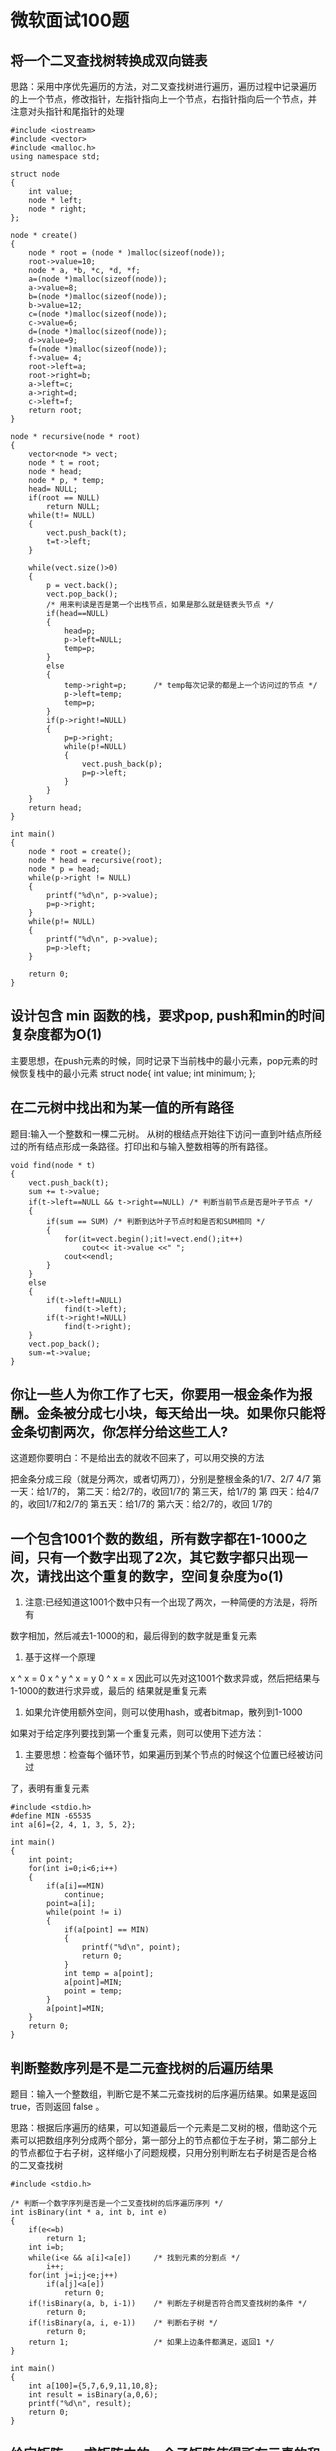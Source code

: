 * 微软面试100题
** 将一个二叉查找树转换成双向链表
思路：采用中序优先遍历的方法，对二叉查找树进行遍历，遍历过程中记录遍历
的上一个节点，修改指针，左指针指向上一个节点，右指针指向后一个节点，并
注意对头指针和尾指针的处理
#+BEGIN_EXAMPLE
#include <iostream>
#include <vector>
#include <malloc.h>
using namespace std;

struct node
{
    int value;
    node * left;
    node * right;
};

node * create()
{
    node * root = (node * )malloc(sizeof(node));
    root->value=10;
    node * a, *b, *c, *d, *f;
    a=(node *)malloc(sizeof(node));
    a->value=8;
    b=(node *)malloc(sizeof(node));
    b->value=12;
    c=(node *)malloc(sizeof(node));
    c->value=6;
    d=(node *)malloc(sizeof(node));
    d->value=9;
    f=(node *)malloc(sizeof(node));
    f->value= 4;
    root->left=a;
    root->right=b;
    a->left=c;
    a->right=d;
    c->left=f;
    return root;
}

node * recursive(node * root)
{
    vector<node *> vect;
    node * t = root;
    node * head;
    node * p, * temp;
    head= NULL;
    if(root == NULL)
        return NULL;
    while(t!= NULL)
    {
        vect.push_back(t);
        t=t->left;
    }

    while(vect.size()>0)
    {
        p = vect.back();
        vect.pop_back();
        /* 用来判读是否是第一个出栈节点，如果是那么就是链表头节点 */
        if(head==NULL)
        {
            head=p;
            p->left=NULL;
            temp=p;
        }
        else
        {
            temp->right=p;      /* temp每次记录的都是上一个访问过的节点 */
            p->left=temp;
            temp=p;
        }
        if(p->right!=NULL)
        {
            p=p->right;
            while(p!=NULL)
            {
                vect.push_back(p);
                p=p->left;
            }
        }
    }
    return head;
}

int main()
{
    node * root = create();
    node * head = recursive(root);
    node * p = head;
    while(p->right != NULL)
    {
        printf("%d\n", p->value);
        p=p->right;
    }
    while(p!= NULL)
    {
        printf("%d\n", p->value);
        p=p->left;
    }

    return 0;
}
#+END_EXAMPLE

** 设计包含 min 函数的栈，要求pop, push和min的时间复杂度都为O(1)
主要思想，在push元素的时候，同时记录下当前栈中的最小元素，pop元素的时候恢复栈中的最小元素
struct node{
    int value;
    int minimum;
};
** 在二元树中找出和为某一值的所有路径
题目:输入一个整数和一棵二元树。
从树的根结点开始往下访问一直到叶结点所经过的所有结点形成一条路径。打印出和与输入整数相等的所有路径。

#+BEGIN_EXAMPLE
void find(node * t)
{
    vect.push_back(t);
    sum += t->value;
    if(t->left==NULL && t->right==NULL) /* 判断当前节点是否是叶子节点 */
    {
        if(sum == SUM) /* 判断到达叶子节点时和是否和SUM相同 */
        {
            for(it=vect.begin();it!=vect.end();it++)
                cout<< it->value <<" ";
            cout<<endl;
        }
    }
    else
    {
        if(t->left!=NULL)
            find(t->left);
        if(t->right!=NULL)
            find(t->right);
    }
    vect.pop_back();
    sum-=t->value;
}
#+END_EXAMPLE
** 你让一些人为你工作了七天，你要用一根金条作为报酬。金条被分成七小块，每天给出一块。如果你只能将金条切割两次，你怎样分给这些工人?
  这道题你要明白：不是给出去的就收不回来了，可以用交换的方法

  把金条分成三段（就是分两次，或者切两刀），分别是整根金条的1/7、2/7
  4/7 第一天：给1/7的， 第二天：给2/7的，收回1/7的 第三天，给1/7的 第
  四天：给4/7的，收回1/7和2/7的 第五天：给1/7的 第六天：给2/7的，收回
  1/7的
**  一个包含1001个数的数组，所有数字都在1-1000之间，只有一个数字出现了2次，其它数字都只出现一次，请找出这个重复的数字，空间复杂度为o(1)

1. 注意:已经知道这1001个数中只有一个出现了两次，一种简便的方法是，将所有
数字相加，然后减去1-1000的和，最后得到的数字就是重复元素
2. 基于这样一个原理
x ^ x = 0
x ^ y ^ x = y
0 ^ x = x
因此可以先对这1001个数求异或，然后把结果与1-1000的数进行求异或，最后的
结果就是重复元素
3. 如果允许使用额外空间，则可以使用hash，或者bitmap，散列到1-1000


如果对于给定序列要找到第一个重复元素，则可以使用下述方法：
1. 主要思想：检查每个循环节，如果遍历到某个节点的时候这个位置已经被访问过
了，表明有重复元素
#+BEGIN_EXAMPLE
#include <stdio.h>
#define MIN -65535
int a[6]={2, 4, 1, 3, 5, 2};

int main()
{
    int point;
    for(int i=0;i<6;i++)
    {
        if(a[i]==MIN)
            continue;
        point=a[i];
        while(point != i)
        {
            if(a[point] == MIN)
            {
                printf("%d\n", point);
                return 0;
            }
            int temp = a[point];
            a[point]=MIN;
            point = temp;
        }
        a[point]=MIN;
    }
    return 0;
}
#+END_EXAMPLE

** 判断整数序列是不是二元查找树的后遍历结果
题目：输入一个整数组，判断它是不某二元查找树的后序遍历结果。如果是返回 true，否则返回 false 。

思路：根据后序遍历的结果，可以知道最后一个元素是二叉树的根，借助这个元
素可以把数组序列分成两个部分，第一部分上的节点都位于左子树，第二部分上
的节点都位于右子树，这样缩小了问题规模，只用分别判断左右子树是否是合格
的二叉查找树
#+BEGIN_EXAMPLE
#include <stdio.h>

/* 判断一个数字序列是否是一个二叉查找树的后序遍历序列 */
int isBinary(int * a, int b, int e)
{
    if(e<=b)
        return 1;
    int i=b;
    while(i<e && a[i]<a[e])     /* 找到元素的分割点 */
        i++;
    for(int j=i;j<e;j++)
        if(a[j]<a[e])
            return 0;
    if(!isBinary(a, b, i-1))    /* 判断左子树是否符合而叉查找树的条件 */
        return 0;
    if(!isBinary(a, i, e-1))    /* 判断右子树 */
        return 0;
    return 1;                   /* 如果上边条件都满足，返回1 */
}

int main()
{
    int a[100]={5,7,6,9,11,10,8};
    int result = isBinary(a,0,6);
    printf("%d\n", result);
    return 0;
}
#+END_EXAMPLE

** 给定矩阵a，求矩阵中的一个子矩阵使得所有元素的和最大
思路：假设从第i行到第j行的一个子矩阵具有最大值
ai1 ai2 ai3  ...  ain
...
aj1 aj2 aj3  ...  ajn
要求子矩阵的和，可以将矩阵的每一列相加，得到结果
ai1 + ... + aj1, ai2 + ... + aj2, ....
这样转化为求一维元素的最大连续和
时间复杂度为O(n^3)
#+BEGIN_EXAMPLE
for(int i=0;i<n;i++)
{
    memset(b,0,sizeof(b));
    for(j=i;j<n;j++)
    {
       for(k=0;k<n;k++)
       {
           b[k]+=a[j][k];
       }
       求出一维元素中的最大连续和，并更新整体的最大值
    }
}
#+END_EXAMPLE

** 求在从1到n的正数中1出现的次数
输入一个整数n，求从1到n这n个整数的十进制表示中1出现的次数。
例如输入12，从1到12这些整数中包含1 的数字有1，10，11和12，1一共出现了5
次。

对于一个整数25374,可以将它分为三个部分25Y74, x=25 z=74

1. 当Y<1时，Y只能取0
将0-25074分成两个区间0-24999 25000-25074
0-24999这个区间共有25000个数，Y这个位置上出现0~9的概率都相同，因此出现
1的个数为25000*0.1 即x * 10 ^ (len(z))
25000-25074 这个区间中Y这个位置上出现1的个数为0

因此当Y<1时，这个位置上出现1的个数为x * 10^(len(z))

2. 当Y=1时，将0-25174分成三个区间0-24999 25000-25099 25100-25174
0-24999这个区间共有25000个数，Y这个位置上出现0~9的概率都相同，因此出现
1的个数为25000*0.1 即x * 10^(len(z))
25000-25099 这个区间中Y这个位置上出现1的个数为0
25100-25174 这个区间中Y这个位置上出现1的个数为z+1

因此当Y=1时，这个位置上出现1的个数为x * 10^(len(z)) + z + 1

3. 当Y>1时，将0-25374分成四个区间0-24999 25000-25099 25100-25199
   25200-25374
0-24999这个区间共有25000个数，Y这个位置上出现1的个数为x * 10^(len(z))
25000-25099这个区间中，Y这个位置出现1的个数为0
25100-25199这个区间中，Y这个位置上出现1的个数为10^z
25200-25374这个区间中，Y这个位置上出现1的个数为0

因此当Y>1时，这个位置上出现1的个数为x * 10^(len(z)) + 10^z

#+BEGIN_EXAMPLE
int calculate(char * a)
{
    int len=strlen(a);
    int data=atoi(a);
    int count=0;
    for(int i=0;i<len;i++)
    {
        int temp = data/(int)pow(10, len-i);  //表示x的值
        if(a[i]<'1')
            count+=temp * (int)pow(10, len-i-1);
        else if(a[i]=='1')
            count+=temp * (int)pow(10, len-i-1) + 1 + data%(int)pow(10, len-i-1);
        else
            count+=(temp + 1) * (int)pow(10, len-i-1);
    }
    return count;
}

/* 用最原始的方法，统计每一个数字中1的个数，然后相加 */
int validate(char * a)
{
    int data=atoi(a);
    int count=0;
    for(int i=1;i<=data;i++)
    {
        int temp=i;
        while(temp)
        {
            if(temp%10==1)
                count++;
            temp/=10;
        }
    }
    return count;
}

int main()
{
    char s[100];
    scanf("%s",s);
    int count=calculate(s);
    int cou=validate(s);
    printf("%d %d\n",count, cou);
    return 0;
}
#+END_EXAMPLE

** 统计整数二进制表示中1的个数
http://crane.is-programmer.com/posts/17830.html

1. 采用除法操作，每次用整数n除以2判断最后一位是否为1，然后统计1的个数
2. 将1中的除法改成移位运算
3. 可以考虑每次找到从最低位开始遇到的第一个1，计数，再把它清零，清零的
   位运算操作是与一个零，但是在有1的这一位与零的操作要同时不影响未统计
   过的位数和已经统计过的位数，于是可以有这样一个操作 n&(n-1) ，这个操
   作对比当前操作位高的位没有影响，对低位则完全清零。拿6（110）来做例
   子，第一次 110&101=100，这次操作成功的把从低位起第一个1消掉了，同时
   计数器加1，第二次100&011=000，同理又统计了高位的一个1，此时n已变为0，
   不需要再继续了，于是110中有2个1。

代码如下：
#+BEGIN_EXAMPLE
int test(int n)
{
    int count=0;
    while(n != 0){
        n &= n-1;
        count ++;
    }
    return count;
}
#+END_EXAMPLE
4. 这几个方法虽然也用到了位运算，但是并没有体现其神奇之处，下面这个版
   本则彰显位运算的强大能力，若不告诉这个函数的功能，一般一眼看上去是
   想不到这是做什么的，这也是wikipedia上给出的计算hamming_weight方法。
#+BEGIN_EXAMPLE
int test(int n)
{
    n = (n&0x55555555) + ((n>>1)&0x55555555);
    n = (n&0x33333333) + ((n>>2)&0x33333333);
    n = (n&0x0f0f0f0f) + ((n>>4)&0x0f0f0f0f);
    n = (n&0x00ff00ff) + ((n>>8)&0x00ff00ff);
    n = (n&0x0000ffff) + ((n>>16)&0x0000ffff);

    return n;
}
#+END_EXAMPLE
没有循环，5个位运算语句，一次搞定。

比如这个例子，143的二进制表示是10001111，这里只有8位，高位的0怎么进行与的位运算也是0，所以只考虑低位的运算，按照这个算法走一次

+---+---+---+---+---+---+---+---+
| 1 | 0 | 0 | 0 | 1 | 1 | 1 | 1 |   <---143
+---+---+---+---+---+---+---+---+
|  0 1  |  0 0  |  1 0  |  1 0  |   <---第一次运算后
+-------+-------+-------+-------+
|    0 0 0 1    |    0 1 0 0    |   <---第二次运算后
+---------------+---------------+
|        0 0 0 0 0 1 0 1        |   <---第三次运算后，得数为5
+-------------------------------+

这里运用了分治的思想，先计算每对相邻的2位中有几个1，再计算每相邻的4位中有几个1，下来8位，16位，32位，因为2^5＝32，所以对于32位的机器，5条位运算语句就够了。

像这里第二行第一个格子中，01就表示前两位有1个1，00表示下来的两位中没有
1，其实同理。再下来01+00=0001表示前四位中有1个1，同样的10+10=0100表示
低四位中有4个1，最后一步0001+0100=00000101表示整个8位中有5个1。

** 一个非降序序列，向左移动了n位，查找分界元素
思想，使用二分查找的方法，对传统的二分查找进行修改
#+BEGIN_EXAMPLE
#include <stdio.h>

int main()
{
    int n;
    int a[100];
    scanf("%d",&n);
    for(int i=0;i<n;i++)
        scanf("%d",&a[i]);

    int left=0;
    int right=n-1;
    int middle;
    while(left<right)
    {
        middle=left+(right-left)/2;
        if(a[middle]<a[left])
            left=middle;
        else if(a[middle]>a[left])
            right=middle;
        else
            break;
    }
    /* 最后循环结束的时候，left和right刚好指向了它们的分界元素，left指
     * 向的是最小元素，right指向的是最大元素 */
    printf("%d\n",a[right]);
    return 0;
}
#+END_EXAMPLE
** 判断一个树是否是另一个树的子结构
输入两颗二叉树A和B，判断树B是不是A的子结构
如果A中有一部分子树的结构和B是一样的，那么B就是A的子结构
#+BEGIN_EXAMPLE
给定两棵树，判断它们是否具有相似结构
int DoesValue(node * p1, node * p2)
{
    if(p1==NULL)
        return 0;
    if(p2==NULL)
        return 1;
    if(p1->value==p2->value)
        return DoesValue(p1->left, p2->left) && DoesValue(p1->right, p2->right);
    else
        return 0;
}
#+END_EXAMPLE

** 输入一个矩阵，按照从外向里以顺时针的顺序依次打印出每一个数字

#+BEGIN_EXAMPLE

#+END_EXAMPLE
** 35 有两个序列a,b，大小都为n,序列元素的值任意整数，无序；通过交换a,b中的元素，使[序列a元素的和]与[序列b元素的和]之间的差最小。
当前数组a和数组b的和之差为A=sum(a)-sum(b), 交换a、b中的第i，j元素后，
数组a和数组b的和之差为A' = sum(a)-a[i]+b[j] - (sum(b) - b[j] + a[i]) =
A - 2(a[i]-b[j])

假如A大于0
要想让数组a和b的和之差变小，那么必然有-A < A' < A
-A < A - 2(a[i]-b[j]) < A
这时0<a[i]-b[j]<A，因此如果要缩小a，b之间的差，只需要从a和b中分别找到
两个元素使得它们的差在(0, A)之间，越接近A/2越好， 当找不到这样的元素时，表明a，b之间的
差已经最小
#+BEGIN_EXAMPLE
int a[10],b[10];

int findMin(int n)
{
    int sum=0;
    for(int i=0;i<n;i++)
        sum+=a[i]-b[i];
    int flag=0;
    int i,j;
    while(!flag)
    {
        flag=1;
        if(sum>0)
        {
            for(i=0;i<n && flag;i++)
            {
                for(j=0;j<n && flag;j++)
                    if(a[i]-b[j] > 0 && a[i] - b[j] < sum)
                    {
                        sum+=2*(b[j]-a[i]);
                        a[i]=a[i]^b[j];
                        b[j]=b[j]^a[i];
                        a[i]=a[i]^b[j];
                        flag=0;
                    }
            }
        }
        else
        {
            for(i=0;i<n && flag;i++)
            {
                for(j=0;j<n && flag;j++)
                    if(a[i]-b[j] > sum && a[i] - b[j] < 0)
                    {
                        sum+=2*(b[j]-a[i]);
                        a[i]=a[i]^b[j];
                        b[j]=b[j]^a[i];
                        a[i]=a[i]^b[j];
                        flag=0;
                    }
            }
        }
    }
    return sum;
}

int main()
{
    freopen("in","r", stdin);
    int n;
    scanf("%d",&n);
    for(int i=0;i<n;i++)
        scanf("%d%d",&a[i],&b[i]);
    int result = findMin(n);
    printf("%d\n", result);
    for(int i =0;i<n;i++)
        printf("%d %d\n", a[i],b[i]);
    return 0;
}
#+END_EXAMPLE

** 36 n支队伍比赛，已知实力关系和出场顺序，请给出比赛的名次
n支队伍比赛，分别编号为0，1，2。。。。n-1，已知它们之间的实力对比关系，
存储在一个二维数组w[n][n]中，w[i][j] 的值代表编号为i，j的队伍中更强的
一支。

所以w[i][j]=i 或者j，现在给出它们的出场顺序，并存储在数组order[n]中，
比如order[n] = {4,3,5,8,1......}，那么第一轮比赛就是 4对3， 5对8。.......

胜者晋级，败者淘汰，同一轮淘汰的所有队伍排名不再细分，即可以随便排，
下一轮由上一轮的胜者按照顺序，再依次两两比，比如可能是4对5,直至出现第
一名

这道题的关键是弄明白题意，一共n支队伍，给出了出场顺序，如果n为奇数，那
么最后一个队伍不用和任何队伍比赛，直接下一轮比赛

** 37 有n个长为m+1的字符串，问可以连接成一个多长的字符串
有n个长为m+1的字符串，如果某个字符串的最后m个字符与某个字符串的前m个字
符匹配，则两个字符串可以联接，问这n个字符串最多可以连成一个多长的字符
串，如果出现循环，则返回错误。

思路是把每一个字符串看成是有向图中的一个节点，如果a,b可以连接，就有一
条边从a指向b，最后只用求出有向图中是否有环，如果没有则求出最长路径

判断有向图和无向图中是否存在环的好方法：
http://blog.csdn.net/yahohi/article/details/7914152
注意判断有向图是否存在环，可以用拓扑排序和深度优先遍历。

对无向图直接使用深度优先遍历可以得到正确结果，但是有向图中用直接使用深
度优先遍历得到的结果是不对的。需要进行一定的修改。
#+BEGIN_EXAMPLE
无向图：
法1：
如果存在回路，则必存在一个子图，是一个环路。环路中所有顶点的度>=2。
n算法：   中
     第一步：删除所有度<=1的顶点及相关的边，并将另外与这些边相关的其它顶点的度减一。
     第二步：将度数变为1的顶点排入队列，并从该队列中取出一个顶点重复步骤一。
     如果最后还有未删除顶点，则存在环，否则没有环。
n算法分析：
     由于有m条边，n个顶点。如果m>=n，则根据图论知识可直接判断存在环路。
    （证明：如果没有环路，则该图必然是k棵树 k>=1。根据树的性质，边的数目m = n-k。k>=1，所以：m<n）
     如果m<n 则按照上面的算法每删除一个度为0的顶点操作一次（最多n次），或每删除一个度为1的顶点（同时删一条边）操作一次（最多m次）。这两种操作的总数不会超过m+n。由于m<n，所以算法复杂度为O(n)

另：
该方法，算法复杂度不止O(V)，首先初始时刻统计所有顶点的度的时候，复杂度为(V + E)，即使在后来的循环中E>=V，这样算法的复杂度也只能为O(V + E)。其次，在每次循环时，删除度为1的顶点，那么就必须将与这个顶点相连的点的度减一，并且执行delete node from list[list[node]]，这里查找的复杂度为list[list[node]]的长度，只有这样才能保证当degree[i]=1时，list[i]里面只有一个点。这样最差的复杂度就为O(EV)了。
法2：
DFS搜索图，图中的边只可能是树边或反向边，一旦发现反向边，则表明存在环。该算法的复杂度为O(V)。

有向图：
主要有深度优先和拓扑排序两种方法
    1、拓扑排序，如果能够用拓扑排序完成对图中所有节点的排序的话，就说明这个图中没有环，而如果不能完成，则说明有环。
    2、可以用Strongly Connected Components来做，我们可以回忆一下强连通子图的概念，就是说对于一个图的某个子图，该子图中的任意u->v,必有v->u，则这是一个强连通子图。这个限定正好是环的概念。所以我想，通过寻找图的强连通子图的方法应该可以找出一个图中到底有没有环、有几个环。
    3、就是用一个改进的DFS
    刚看到这个问题的时候，我想单纯用DFS就可以解决问题了。但细想一下，是不能够的。如果题目给出的是一个无向图，那么OK，DFS是可以解决的。但无向图得不出正确结果的。比如：A->B,A->C->B,我们用DFS来处理这个图，我们会得出它有环，但其实没有。
    我们可以对DFS稍加变化，来解决这个问题。解决的方法如下：
    图中的一个节点，根据其C[N]的值，有三种状态：
    0，此节点没有被访问过
    -1，被访问过至少1次，其后代节点正在被访问中
    1，其后代节点都被访问过。
    按照这样的假设，当按照DFS进行搜索时，碰到一个节点时有三种可能：
    1、如果C[V]=0，这是一个新的节点，不做处理
    2、如果C[V]=-1，说明是在访问该节点的后代的过程中访问到该节点本身，则图中有环。
    3、如果C[V]=1，类似于2的推导，没有环。    在程序中加上一些特殊的处理，即可以找出图中有几个环，并记录每个环的路径
#+END_EXAMPLE

先建立一个顶点颜色表C[N]
0  白色，未被访问过的节点标白色
-1 灰色，已经被访问过一次，并且正在访问该节点后边的节点
1  黑色，当该节点的所有后代都被访问过标黑色

仍然是按图的节点深度遍历，访问到V时，V若被访问过，那么有2种状态：
C[V]=-1，程序跳出，存在环
C[V]=1，程序继续，这不是环

时间复杂度O(n+e)

** 38 有一个很大很大的输入流，大到没有存储器可以将其存储下来，而且只输入一次，如何从这个输入流中随机取得m个记录
每次输入一个记录时，随机产生一个0到1之间的随机数，
用这些随机数维护一个大小为m的堆，即可
** 用天平（只能比较，不能称重）从一堆小球中找出其中唯一一个较轻的，使用x次天平 最多可以从y个小球中找出较轻的那个，求y与x的关系式
这道题的意思是，当称x次天枰时，最多可以从多少小球中找出较轻的那个
每次将小球分成个数相同的三堆，对其中两堆进行称量，这样可以知道较轻的那
个小球存在于哪堆中，y=3^x

注意每次将小球分成2堆也是可以的，但分成4堆就不行了，所以y的最大值为3^x

** 39 求一个有向图的割点
割点的定义是，如果除去此节点和与其相关的边，有向图不再连通
http://blog.csdn.net/cxllyg/article/details/7610265

求无向连通图的割点集，最简单的，删除一个点然后判断连通性

可以更简单一些：
先在图中进行深度优先遍历，生成深度优先树。 在深度优先树中，根结点为割点，当且仅当他有两个或两个以上的子树。
其余结点v为割点，当且仅当存在一个v的后代结点s，s到v的祖先结点之间没有反向边。

记发现时刻dfn(v)为一个节点v在深度优先搜索过程中第一次遇到的时刻。
记标号函数low(v) = min(dfn(v), low(s), dfn(w))
s是v的儿子，(v,w)是反向边。

low(v) 表示从v或v的后代能追溯到的标号最小的节点。

则非根节点v是割点，当且仅当存在v的一个儿子s，low(s) > = dfn(v)

Do dfs, record low[i] as the lowest vertex that can be reached from i and i’s successor nodes. For each edge i, if low[i] = i and i is not a leaf in dfs tree, then i is a cut point. The other case is the root of dfs, if root has two or more children ,it is a cut point.
#+BEGIN_EXAMPLE
/**
 * g is defined as: g[i][] is the out edges, g[i][0] is the edge count, g[i][1...g[i][0]] are the other end points.
*/
int cnt = 0;
int visited[MAX_NUM];
int lowest[MAX_NUM];
void getCutPoints(int *g[], int cuts[], int n) {
  memset(cuts, 0, sizeof(int)*n);
  memset(visited, 0, sizeof(int)*n);
  memset(lowest, 0, sizeof(int)*n);
  for (int i=0; i<n; i++) {
    if (visited[i] == 0) {
      visited[i] = ++cnt;
      dfs(g, cuts, n, i, i);
  }
}

int dfs(int *g[], int cuts[], int n, int s, int root) {
  int out = 0;
  int low = visit[s];
  for (int i=1; i<=g[s][0]; i++) {
    if (visited[g[s][i]] == 0) {
      out++;
      visited[g[s][i]] = ++cnt;
      int clow = dfs(g, cuts, n, g[s][i], root);
      if (clow < low) low = clow;
    } else {
      if (low > visit[g[s][i]]) {
        low = visit[g[s][i]];
      }
    }
  }
  lowest[s] = low;
  if (s == root && out > 1) {
    cuts[s] = 1;
  }
  return low;
}
#+END_EXAMPLE

** 40 一串首尾相连的珠子(m个)，有N种颜色(N<=10)
一串首尾相连的珠子，有N种颜色，设计一个算法，取出其中一段，要求包含所
有N种颜色，并使长度最短。并分析时间复杂度与空间复杂度。
思路： 将环状的珠子转换成一个很长的字符串，用两个指针front rear分别指
向一段区域的头和尾，rear一直加，用sum记录这个区域中的字符种类数，并用
cn[M]记下这个区域内每种字符的个数，当sum达到要求的时候，向前移动front
指针，一直到某个字符的个数减为0，这个时候就找到了符合要求的区域，记录
下区域的长度，然后找到一个最短的区域。
#+BEGIN_EXAMPLE
#include <stdio.h>
#include <string.h>

int exist(char * c, char * set)
{
    for(int i=0;i<(int)strlen(set);i++)
        if(!c[set[i]])
            return 0;
    return 1;
}

/* 由于题目要求是一个环，所以可以把同一个字符串进行拼接 */
int range(char * s, char * set)
{
    int len=strlen(s);
    int front, rear;
    int minLen=len + 1;
    char c[255];
    memset(c,0,sizeof(c));
    front=rear=0;
    int sum=0;
    while(rear<len)
    {
        /* 当加入一个新的字符时，先判断当前这个区域中该字符个数是否为0，然后判断是否是所需要的字符，如果增加sum的值 */
        if(c[s[rear]]==0)
        {
            for(int i=0;i<(int)strlen(set);i++)
                if(set[i]==s[rear])
                {
                    sum++;
                    break;
                }
        }
        c[s[rear]]++;
        /* 当sum的值达到要求的时候，移动front指针，一直向前移动，直到
         * 某个字符的个数减少为0，查看这时的区间长度 */
        if(sum>=(int)strlen(set))
        {
            while(front<=rear)
            {
                c[s[front]]--;
                front++;
                /* 当某个字符个数减少为0时 */
                if(!exist(c,set))
                {
                    sum--;
                    if(rear-front+2<minLen)
                        minLen=rear-front+2;
                    break;
                }
            }
        }
        rear++;
    }
    return minLen;
}

int main()
{
    char set[10]="acr";
    char s[100];
    scanf("%s",s);
    int result=range(s, set);
    printf("%d\n",result);
    return 0;
}
#+END_EXAMPLE

** 45 对于一个整数矩阵对矩阵中任意元素加一时，需要其相邻元素也加一
题目：对于一个整数矩阵，存在一种运算，对矩阵中任意元素加一时，需要其相
邻（上下左右）某一个元素也加一，现给出一正数矩阵，判断其是否能够由一个
全零矩阵经过上述运算得到

** 46 一个整数数组，长度为n，将其分为m份，使各份的和相等，求m的最大值
比如{3，2，4，3，6} 可以分成{3，2，4，3，6} m=1;
{3,6}{2,4,3} m=2
{3,3}{2,4}{6} m=3 所以m的最大值为3
** 47 4对括号可以有多少种匹配排列方式？比如两对括号可以有两种：（）（）和（（））
思路一：左右括号成一对则抵消，可以求出4对括号的全排列，然后依次判断这个
排列中的左右括号是否符合要求
左括号看做是1，右括号看做-1，在遍历过程中判断sum的值，如果小于0，则不
符合，最后sum的值如果为0则符合条件

思路二：思路一中需要自己找出4对括号中的全排列，可以借助整数来实现，可
以求出00000000到11111111中符合要求的序列，这里的符合要求指
1. 序列中左右括号的个数都为4
2. 对序列遍历求和的时候sum值不能小于0
3. 最后序列的值为0

卡特兰数
** 49 如何对n个数进行排序，要求时间复杂度为O(n),空间复杂度为O(1)
这里需要注意，空间复杂度为O(1)
什么时候空间复杂度为O(1)呢，申请一个空间的时候空间复杂度为O(1),申请100
个空间的时候空间复杂度也为O(1)，当所申请的空间个数与n没有关系的时候，
空间复杂度都为O(1)

看到这一题的第一个想法是使用基数排序，时间复杂度为O(kn),k为数字的平均
长度，但是需要一定的空间

当需要排序的数字在一定范围内的时候，比如(1-65535),这个时候可以申请一个
大小为65535的数组count[65535]，由于申请的内存空间与n没有关系，所以空间复杂度为O(1),然后使用计数排序
1. 遍历序列，记录每个数字的个数，以及序列中数字的总个数
2. 从后往前遍历数组count，给数字排序

** 51 输入一个正数n，输出所有和为n的连续正数序列
例如输入15，由于1+2+3+4+5=4+5+6=7+8=15，所以输出3个连续序列1-5、4-6和
7-8。

解题思路：用两个数small和big分别指向1、2，求从small到big的区间中的所有
数的和，如果和大于sum，则small右移相当于移除较小的数，如果和小于sum则
big右移，相当于移入较大的数，由于最少有两个元素，因此small的最大值为
n/2

#+BEGIN_EXAMPLE
void sequence(int t)
{
    if(t<3)
        return;
    int small,big;
    int p=0;
    small=1;
    big=2;
    p=small+big;
    while(small<=(t>>1))
    {
        if(p==t)
        {
            printf("%d %d\n",small, big);
            p-=small;
            small++;
        }
        else if(p>t)
        {
            p-=small;
            small++;
        }
        else
        {
            big++;
            p+=big;
        }
    }
}
#+END_EXAMPLE
** 52 用两个栈实现一个队列
基本思路：一个栈专门用来做入队操作，另一个队专门用来做出队操作，当出队操
作结束后如果该栈变为空，则把另一个栈中的元素放入该栈中，实现先进先出操
作

扩展，如何用两个队列实现栈的操作
基本思路：一个队列用来做入栈，出栈操作，另一个用来做出栈时的中转
入栈的时候，只用简答的把元素放入队列末尾，当出栈的时候，判断当前队列的
元素个数是否为1，如果为1则直接出队列，否则，当前队列除了最后一个元素，
其它元素出队列，并放入另一个队列中做中转，把最后一个元素出队列并返回
** 68 n个骰子的点数
把n个骰子扔在地上，所有骰子朝上一面的点数之和为S。输入n，打印出S的所有
可能的值出现的概率。
每个骰子有六种可能，n个骰子就有6^n种可能，S的范围是n到6n，只用求
出每个点数对应的情况个数就可以获得对应出现的概率。
n个骰子对应的点数和f(S,n)=f(S-6,n-1) + f(S-5,n-1) + f(S-4,n-1) + f(S-3,n-1) + f(S-2,n-1) + f(S-1,n-1)

并且f(k,k)=1,f(6k,k)=1
当m<n时，f(m,n)=0
可以用DP的方式来求每个点数对应的事件个数f(m,n),n<=m<=6n
#+BEGIN_EXAMPLE
#include <stdio.h>
#include <string.h>
#include <math.h>
/* 这里可以模拟最多100个骰子 */
int f[1000][100];

/* n表示骰子个数 */
void countFrequency(int n)
{
    memset(f,0,sizeof(f));
    /* 斜对角线上的元素都为1 */
    for(int i=1;i<=n;i++)
    {
        f[i][i]=1;
        f[i*6][i]=1;
    }
    /* f(m,n)当m小于n的时候值为0 */
    for(int i=1;i<=n;i++)
        for(int j=i+1;j<=n;j++)
            f[i][j]=0;
    /* 初始化第一列元素     */
    for(int i=1;i<=6;i++)
        f[i][1]=1;
    for(int i=2;i<=n;i++)
        for(int j=i+1;j<6*i;j++)
            f[j][i]=f[j-6][i-1]+f[j-5][i-1]+f[j-4][i-1]+f[j-3][i-1]+f[j-2][i-1]+f[j-1][i-1];
    double event=pow(6,n);
    for(int i=n;i<=6*n;i++)
        printf("%lf ",f[i][n]/event);
    printf("\n");
}

int main()
{
    countFrequency(10);
    return 0;
}
#+END_EXAMPLE
** 74 数组中出现次数超过一半的数字
数组中有一个数字出现的次数超过了数组长度的一半，找出这个数字。
分析：比较简答的方法是，对数组中的元素进行排序，则中间的元素就是所求元
素，使用快速排序的时间复杂度为O(nlogn)

另一种比较巧妙的方法是，从中任取两个数字，如果不相同则删除，最后保留的
数字必然为所求元素
#+BEGIN_EXAMPLE
int getMajor(int a[], int n)
{
    int x, cnt=0;
    for(int i=0;i<n;i++)
    {
        if(cnt==0)
        {
            x=a[i];
            cnt++;
        }
        else if(a[i]==x)
            cnt++;
        else
            cnt--;
    }
    return x;
}
#+END_EXAMPLE

** 76复杂链表的复制
有一个复杂链表，其结点除了有一个m_pNext指针指向下一个结点外，还有一个
m_pSibling指向链表中的任一结点或者NULL.

解题思路：如果只是一个简单的单链表，可以很容易给出复制方案，这里多出了
一个m_pSibling指针，因此如何快速找出m_pSibling所指向的元素是本题的关键

在复制链表的过程中，将原结点的next指针指向新复制出来的结点，而将新节点
的m_pSibling指针指向原始结点，这样第一次复制结束之后，已经形成了一个单
链表，而每个新节点的m_pSibling指针都指向它们对应的原始结点，第二次对节
点的m_pSibling指针进行调整
node->m_pSlibling = node->m_pSlibling->m_pSibling->m_pNext;
#+BEGIN_EXAMPLE
#include <stdio.h>
#include <malloc.h>

struct node
{
    int value;
    node * m_pNext;
    node * m_pSibling;
};
/* 构造链表 */
node * Create()
{
    node * a = (node *)malloc(sizeof(node));
    node * b = (node *)malloc(sizeof(node));
    node * c = (node *)malloc(sizeof(node));
    node * d = (node *)malloc(sizeof(node));
    node * e = (node *)malloc(sizeof(node));
    a->m_pNext=b;
    b->m_pNext=c;
    c->m_pNext=d;
    d->m_pNext=e;
    e->m_pNext=NULL;

    a->m_pSibling=c;
    b->m_pSibling=e;
    c->m_pSibling=NULL;
    d->m_pSibling=b;
    e->m_pSibling=NULL;

    a->value='a';
    b->value='b';
    c->value='c';
    d->value='d';
    e->value='e';
    return a;
}
/* 复制链表 */
node * Clone(node * head)
{
    node * t = head;
    node * temp;
    node * pre=NULL;
    node * p;
    node * m= NULL;             /* 用来指向链表头部 */
    while(t!=NULL)
    {
        p = (node *)malloc(sizeof(node));
        p->value=t->value;
        temp=t;
        t=t->m_pNext;
        temp->m_pNext=p;
        p->m_pSibling=temp;
        if(m==NULL)             /* 保存头结点 */
            m=p;
        if(pre!=NULL)
            pre->m_pNext=p;
        pre=p;
    }
    p->m_pNext=NULL;            /* 将链表最后一个元素的next域赋值为NULL */

    p=m;
    while(p!=NULL)
    {
        node * s = p->m_pSibling->m_pSibling;
        if(s != NULL)
            p->m_pSibling= s->m_pNext;
        else
            p->m_pSibling = NULL;
        p=p->m_pNext;
    }
    return m;
}
/* 打印链表 */
void print(node * head)
{
    while(head!=NULL)
    {
        printf("%c ", head->value);
        if(head->m_pNext!=NULL)
            printf("%c ", head->m_pNext->value);
        else
            printf("NULL ");
        if(head->m_pSibling!=NULL)
            printf("%c\n", head->m_pSibling->value);
        else
            printf("NULL\n");
        head=head->m_pNext;
    }
}

int main()
{
    node * head = Create();
    node * p = Clone(head);
    print(p);
    return 0;
}
#+END_EXAMPLE

** n个数字组成的圆圈，每次删除第m个数字，求在这个圈子中剩下的最后一个数字
n个数字形成一个圆圈，从数字0开始每次从这个圈中删除第m个数字，当前数字为第一个，第二个数字为当前数字的下一个。当一个数字删除之后，从被删除数字的下一个继续删除第m个数字，求出在这个圈子中剩下的最后一个数字。

思路：n个数字对应下标0,1,2,3,...m-2,m-1,m+1, ... n-1当数字个数为n时记录最后一个被删除的元素为f(n,m),第一次删除第m个元素后，剩余元素为m,m+1,m+2...n-1,0,1,2...m-2，这时最后一个被删除的元素记为f'(n-1,m),有f(n,m)=f'(n-1,m)下次删除的时候从m开始，下标转换如下：

 m    0
m+1  1
m+2  2
m+3  3
...
n-1  n-1-m
0    n-m
...
m-2  m-1
转换公式为：p(x)=(x+m)%n  p(x)是未删除时的下标，x是删除一个元素之后的下标值 f(n,m)=f'(n-1,m)=(f(n-1,m)+m)%n

当n=1时， f(n,m)=0时间复杂度为O(n),空间复杂度为O(1)

#+BEGIN_EXAMPLE
int jstep(int n, int m)
{
    int point=0;
    for(int i=2;i<=n;i++)
        point=(point+m)%i;
    return point;
}
#+END_EXAMPLE
** 求fibonacci数列第n项
求fibonacci数列第n项可以从第2项开始一项一项的求，时间复杂度为O(n)

求fibonacci数列第n项的O(logn)算法，从第0项开始，这里主要给出一个公式1,1,2,3,5,8...
|1 1| 的n次方得出的结果为|f(n)   f{n-1)|矩阵的第一行第一列就是所求结果
|1 0|                  |f(n-1) f(n-2)|
所以剩下的工作就是求出数列的n次方，而求给定矩阵的n次方，采用二分法，时间复杂度为O(logn)
#+BEGIN_EXAMPLE
int result[4];
int solid[4]={1,1,1,0};

void mulitip(int * r1, int * r2)
{
    int a = r1[0]*r2[0] + r1[1]*r2[2];
    int b = r1[0]*r2[1] + r1[1]*r2[3];
    int c = r1[2]*r2[0] + r1[3]*r2[2];
    int d = r1[2]*r2[1] + r1[3]*r2[3];
    r1[0]=a;
    r1[1]=b;
    r1[2]=c;
    r1[3]=d;
}

void rect(int n, int * temp)
{
    if(n==1)
    {
        memcpy(temp, solid, sizeof(int)*4);
        return;
    }
    rect(n/2, temp);
    mulitip(temp, temp);
    if(n&1==1)
        mulitip(temp, solid);
}
#+END_EXAMPLE
** 链表排序最常用的方法是归并排序
** 81 用指定元素对数字进行划分
一个 int数 组，里面据无任何限制要求出所有这样的a[i]a[i]a[i]a[i]，其左
边的数都小于等于它，右边的数都大于等于它，能够只用一个额外数组和少量其
它空间实现。

解题思想：对于这样的a[i],由于左边的数都小于它，而右边的数都大于它，所
以如果对数组进行排序操作，那么这个数字的位置也不会发生变化。

首先将数据复制到另外一个数组中，然后对数字进行排序，比对两个数组的元素，
对应下标相等的元素就是所要求的元素

** 82 STL中Set使用什么实现的，为什么不用hash
** 83 实现strcpy和memcpy，注意memcpy可以用来拷贝多种数据
** 84 用随机数生成器生成相同概率的0和1
已知一随机数发生器，产生0的概率是p，产生1的概率是1-p，现在要构造一个发
生器，使得它构造0和1的概率均为1/2,构造一个发生器使得它构造1、2、3的概
率均为1/3, 构造一个发生器使得它生成1、2、3、4、...n的概率均为1/n

对于第一个问题，可以rand()两次，得到11,10,01,00.如果得到00或者11就丢弃，把10看做是1，把01看做是0

其它同理。
对于n个数字，只需要rand() M次，并且满足C(M,M/2)>=n即可

** 94 从随机数构成的数组中找出长度大于等于3的最长等差数列，输出等差数列由小到大
比如输入：1，3，5，-1，
输出：-1，1，3，5
想法：先将数组从小到大进行排序，然后以其中任意两项作为数列的前两项，
计算出后边一项的值，然后在数组中查找，如果查找不成功，则继续下次循环，否则继续查找。
** 99 烧一根不均匀的绳子，从头烧到尾总共需要1个小时。现在又若干条材质相同的绳子，问如何用焼绳的方法来计时一个小时十五分钟呢
想法：一个小时很容易可以用烧一条绳子来计量，如何计量15分钟的时间。
一条绳子从头烧到尾需要一个小时，那么如果从绳子两头同时烧需要30分钟的时间，准备两条绳子，一条绳子从两头开始烧，另外一条从一头开始烧，那么当其中一条绳子烧完的时候，已经过去30分钟了，然后将剩下的绳子同时从两头开始烧，到最后烧完耗时15分钟
** 99 诚实国和说谎国
想法：一个小时很容易可以用烧一条绳子来计量，如何计量15分钟的时间。
一条绳子从头烧到尾需要一个小时，那么如果从绳子两头同时烧需要30分钟的时间，准备两条绳子，一条绳子从两头开始烧，另外一条从一头开始烧，那么当其中一条绳子烧完的时候，已经过去30分钟了，然后将剩下的绳子同时从两头开始烧，到最后烧完耗时15分钟

随表挑选一个人，问他的国家，然后去相反的国家
** 100 在一天的24小时中，时钟的时针、分针和秒针完全重合在一起的时候有几次？都分别是什么时间
计算三个指针是否重合，只需要计算它们与零指针的夹角是否相同即可

对于x时y分z秒
时针与零时的夹角是：((60*x+y)*60+z)*360/(12*60*60)
分针与零时的夹角是：((60*y)+z)*360/(60*60)
秒针与零时的夹角是：z*360/60

当三个夹角相同时，指针都重合，这里计算的时间范围是0-12点，所以最后结果需要乘以2枚举x,y,z的值即可
#+BEGIN_EXAMPLE
#include <stdio.h>
#include <math.h>
#define M 2
int main()
{
    for(int x=0;x<12;x++)
        for(int y=0;y<60;y++)
            for(int z=0;z<60;z++)
            {
                double t1=((60*x+y)*60+z)*360.0/(12*60*60);
                double t2=(double)((60*y)+z)*360.0/(60*60);
                double t3=(double)z*360.0/60;
                if(fabs(t1-t2)<M && fabs(t2-t3)<M)
                    printf("%d %d %d %lf\n", x,y,z, t1);
            }
    return 0;
}
#+END_EXAMPLE

* 卡特兰数以及应用
** 基本概念
卡特兰数具有非常独特的性质,是组合数学中一个常在各种计数问题中出现的数列
http://baike.baidu.com.cn/view/2499752.htm
http://blog.csdn.net/hackbuteer1/article/details/7450250
原理：
令h(0)=1,h(1)=1，catalan数满足递推式
h(n)= h(0)*h(n-1)+h(1)*h(n-2) + ... + h(n-1)h(0) (n>=2)
例如：h(2)=h(0)*h(1)+h(1)*h(0)=1*1+1*1=2
h(3)=h(0)*h(2)+h(1)*h(1)+h(2)*h(0)=1*2+1*1+2*1=5

另类递推式：
h(n)=h(n-1)*(4*n-2)/(n+1);
递推关系的解为：
h(n)=C(2n,n)/(n+1) (n=0,1,2,...)
递推关系的另类解为：
h(n)=c(2n,n)-c(2n,n+1)(n=0,1,2,...)
** 括号化
矩阵链乘： P=a1×a2×a3×……×an，依据乘法结合律，不改变其顺序，只用
括号表示成对的乘积，试问有几种括号化的方案？(h(n)种)
** 出栈次序
一个栈的进栈序列为1，，2，3，...，n，有多少个不同的出栈序列？

首先设f(n)为序列个数为n时的出栈序列数，假定第一次出栈的序列数是k，则第
一次出栈的序数把1~n分成两个序列，其中一个是1~k-1，另一个是k+1~n。

这时，f(n)的值就等价于前k-1个数的出栈种数乘以后n-k个数的出栈种数，即
f(n)=f(k-1) * f(n-k)，由于k可以取值1到n，根据加法原理，将k取不同值的出
栈种数相加，得到总的出栈种数为f（n）=f（0）f（n-1）+f（1）f（n-2）
+……+f（n-1）f（0）

根据卡特兰式的递推式，f(n)=c(2n,n)/(n+1)=c(2n,n)-c(2n,n+1)
最后f(0)=1,f(1)=1

百度百科上提供了另外一种方法

** 买票找零
有2n个人排成一行进入剧场。入场费5元。其中只有n个人有一张5元钞票，另外n
人只有10元钞票，剧院无其它钞票，问有多少种方法使得只要有10元的人买票，
售票处就有5元的钞票找零
** 凸多边形三角划分
在一个凸多边形中，通过若干条互不相交的对角线，把这个多边形划分成了若干
个三角形。现在的任务是键盘上输入凸多边形的边数n，求不同划分的方案数
f（n）。比如当n=6时，f（6）=14。

解题思路：因为凸多边形的任意一条边必定属于某一个三角形，所以我们以某一
条边为基准，以这条边的两个顶点为起点P1和终点Pn（P即Point），将该凸多边
形的顶点依序标记为P1、P2、……、Pn，再在该凸多边形中找任意一个不属于这
两个点的顶点Pk（2<=k<=n-1），来构成一个三角形，用这个三角形把一个凸多
边形划分成两个凸多边形，其中一个凸多边形，是由P1，P2，……，Pk构成的凸
k边形（顶点数即是边数），另一个凸多边形，是由Pk，Pk+1，……，Pn构成的
凸n-k+1边形。

此时，我们若把Pk视为确定一点，那么根据乘法原理，f（n）的问题就等价于——
凸k多边形的划分方案数乘以凸n-k+1多边形的划分方案数，即选择Pk这个顶点的
f（n）=f（k）×f（n-k+1）。而k可以选2到n-1，所以再根据加法原理，将k取
不同值的划分方案相加，得到的总方案数为：f（n）=f（2）f（n-2+1）+f（3）
f（n-3+1）+……+f（n-1）f（2）。看到此处，再看看卡特兰数的递推式，答案
不言而喻，即为f（n）=h（n-2） （n=2，3，4，……）。

　最后，令f（2）=1，f（3）=1。
　　此处f（2）=1和f（3）=1的具体缘由须参考详尽的“卡特兰数”，也许可从
凸四边形f（4）=f（2）f（3）+ f（3）f（2）=2×f（2）f（3）倒推，四边形
的划分方案不用规律推导都可以知道是2，那么2×f（2）f（3）=2，则f（2）f
（3）=1，又f（2）和f（3）若存在的话一定是整数，则f（2）=1，f（3）=1。
** 道路选择问题
一位大城市的律师在她住所以北n个街区和以东n个街区处工作。每天她走2n个街
区去上班。如果她从不穿越从家到办公室的对角线，那么有多少条可能的道路？

是卡特兰式吗？
http://blog.csdn.net/hackbuteer1/article/details/7450250
** 圆上取点问题
在圆上选择2n个点,将这些点成对连接起来使得所得到的n条线段不相交的方法数
** n个节点组成的二叉树的个数
给定N个节点，能构成多少种不同的二叉树
h(0)=1

** 站队问题
12个高矮不同的人，排成两排，每排必须是从矮到高排列，而且第二排比对应的
第一排的人高，问排列方式有多少种？

我们先把这12个人从低到高排列,然后,选择6个人排在第一排,那么剩下的6个肯定是在第二排.
用0表示对应的人在第一排,用1表示对应的人在第二排,那么含有6个0,6个1的序列,就对应一种方案.
比如000000111111就对应着
第一排：0 1 2 3 4 5
第二排：6 7 8 9 10 11
010101010101就对应着
第一排：0 2 4 6 8 10
第二排：1 3 5 7 9 11
问题转换为，这样的满足条件的01序列有多少个。

对于一个合格的序列，在任意时刻，0的个数都要大于等于1的个数。
如果把0看成入栈操作，1看成出栈操作，就是说给定6个元素，合法的入栈出栈序列有多少个。
这就是catalan数,这里只是用于栈，等价地描述还有，二叉树的枚举、多边形分
成三角形的个数、圆括弧插入公式中的方法数，其通项是c(2n, n)/(n+1).




** TODO 后缀树和后缀数组
* STL学习
** 定义比较元素
/* 两种定义排序函数的方法，一种在结构体外，另一种的结构体内 */

/* 重载()操作符 */
bool operator()(const int &a, const int &b){
    return a<b;
}

struct node
{
    float score;
    string name;
    /* 重载<操作符 */
    bool operator<(const node &a) const{
        return score<a.score;
    }
}

** 排序
所有的sort算法的参数都需要输入一个范围[begin, end),这里使用的迭代器都
需要是随机迭代器，也就是说可以随机访问的迭代器，如it+n什么的(partition
和stable_partition除外)

如果需要自己定义比较函数，可以把定义好的仿函数作为参数传入，每种算法都
支持比较函数。

| 函数名            | 功能描述                       |
|-------------------+--------------------------------|
| sort              | 对给定区间所有元素进行排序     |
| stable_sort       | 对给定区间所有元素进行稳定排序 |
| partial_sort      | 对给定区间所有元素部分排序     |
| partial_sort_copy | 对给定区间复制并排序           |
| nth_element       | 找出给定区间某个位置对应的元素 |
| is_sorted         | 判断一个区间是否已经排好序     |
| partition         | 使得符合某个条件的元素放在前面 |
| stable_partition  | 相对稳定的使符合某个条件的元素放在前面            |

** 全排序

vector<int> vect;
sort(vect.begin(),vect.end());
相当于调用
sort(vect.begin(),vect.end(),less<int>>);

上述例子中系统自己为sort提供了less函数，在STL中还提供了其他仿函数
| 名称          | 功能描述 |
|---------------+----------|
| equal_to      | 相等     |
| not_equal_to  | 不相等   |
| less          | 小于     |
| greater       | 大于     |
| less_equal    | 小于等于 |
| greater_equal | 大于等于     |

不要直接写仿函数的名字要写其重载的()函数, less<int>() greater<int>()

在类内部重载<符号
bool operator<(const myclass & m)const{
    return first < m.first;
}

在外部定义两个对象间的比较关系
bool less_second(const myclass & a, const myclass & b){
    return a.second < b.second;
}

sort采用的是快速排序算法，但是不是简单的快速排序，而是结合内插排序算法，
可以保证很好的平均性能，复杂度为nlog(n),stable_sort采用的是归并排序，
分派足够内存，其算法复杂度为nlog(n),否则其复杂度为nlog(n) * log(n)

** 局部排序 partial_sort
局部排序其实是为了减少不必要的操作而提供的排序方式
当需要取一系列数中前5个最小数，可以采用全排序，然后取前5个，也可以使用
部分排序
stable_sort(vect.begin()), vect.end(), less<student>());
替换为：
partial_sort(vect.begin(), vect.begin() + 5, vect.end(),
less<student>());

partial_sort采用堆排序，它在任何情况下的复杂度都是nlog(n)
partial_sort(begin,middle,end);
begin和middle之间的元素有序，但是不包括middle

** 指定元素排序 nth_element
班上有10个学生，如何知道排在倒数第4名的学生
如果要满足上述要求，可以采用sort排好序，然后取第4名，更好的方法时使用
partial_sort只排前4位，然后得到第4位，使用nth_element会更加方便

nth_element(vect.begin(), vect.begin() + 3, vect.end());
因为要取第4大的数，所以是vect.begin() + 3

** 分类算法 partition
partition和stable_partition
这两个函数并不是用来排序的，算做是分类算法
partition函数的作用是：将容器根据程序员的要求 划分成两个部分，属于整理算法。
partition(first,last,compare);//first为容器的首迭代器，last为容器的末迭代器，compare为比较函数（不可略写）。
函数返回值是指向范围中第一个不满足指定条件的迭代器
#+BEGIN_EXAMPLE
#include <iostream>
#include <vector>
using namespace std;

bool comp(int value)
{
    return value > 20;
}

int main()
{
    vector<int> vect;
    vector<int>::iterator it,at;
    vect.push_back(10);
    vect.push_back(32);
    vect.push_back(12);
    vect.push_back(51);
    vect.push_back(8);
    vect.push_back(10);
    vect.push_back(21);
    vect.push_back(40);
    vect.push_back(3);
    at=stable_partition(vect.begin(),vect.end(), comp);

    for(it=vect.begin();it!=at;it++)
        cout<<*it<<endl;

    cout<<"hello"<<endl;

    for(it=at;it!=vect.end();it++)
        cout<<*it<<endl;

    return 0;
}
#+END_EXAMPLE

注意这里需要指定自定义的comp函数，它使得数值必须满足一定的条件

其中stable_partition函数保证了数字的顺序和原来一样

** STL常用元素简介
vector（向量）——STL中标准而安全的数组。只能在vector 的“前面”增加数据。

deque（双端队列double-ended queue）——在功能上和vector相似，但是可以在
前后两端向其中添加数据。

list（列表）——游标一次只可以移动一步。如果你对链表已经很熟悉，那么STL中的list则是一个双向链表（每个节点有指向前驱和指向后继的两个指针）。
set（集合）——包含了经过排序了的数据，这些数据的值(value)必须是唯一的。

map （映射）——经过排序了的二元组的集合，map中的每个元素都是由两个值组成，其中的key（键值，一个map中的键值必须是唯一的）是在排序或搜索时使用，它的值可以在容器中重新获取；而另一个值是该元素关联的数值。比如，除了可以ar[43] = "overripe"这样找到一个数据，map还可以通过ar["banana"] = "overripe"这样的方法找到一个数据。如果你想获得其中的元素信息，通过输入元素的全名就可以轻松实现。

multiset（多重集）——和集合（set）相似，然而其中的值不要求必须是唯一的（即可以有重复）。

multimap（多重映射）——和映射（map）相似，然而其中的键值不要求必须是唯
一的（即可以有重复）。

C++ STL中标准关联容器set, multiset, map, multimap内部采用的是一种非常
高效的平衡检索二叉树：红黑树，也成为RB。RB树的统计性能好于一般的平衡二
叉树

# STL map和set的插入删除效率比用其它序列容器高
对于关联容器来说，不需要做内存拷贝和内存移动，map和set容器内所有元素都
是以节点的方式来存储，其节点结构和链表差不多，指向父节点和子节点。插入
的时候只需要稍作变换，把节点的指针指向新的节点就可以了。删除的时候类似，
稍作变换后把指向删除节点的指针指向其它节点就OK了
# 每次insert之后，以前保存的iterator不会失效
看见了上面答案的解释，你应该已经可以很容易解释这个问题。iterator这里就
相当于指向节点的指针，内存没有变，指向内存的指针怎么会失效呢(当然被删
除的那个元素本身已经失效了)。相对于vector来说，每一次删除和插入，指针
都有可能失效，调用push_back在尾部插入也是如此。因为为了保证内部数据的
连续存放，iterator指向的那块内存在删除和插入过程中可能已经被其他内存覆
盖或者内存已经被释放了。即使时push_back的时候，容器内部空间可能不够，
需要一块新的更大的内存，只有把以前的内存释放，申请新的更大的内存，复制
已有的数据元素到新的内存，最后把需要插入的元素放到最后，那么以前的内存
指针自然就不可用了。特别时在和find等算法在一起使用的时候，牢记这个原则：
不要使用过期的iterator。

** set 和 hash_set
set和hash_set是STL中比较重要的容器，set是以红黑树作为底层的数据结构，
hash_set是以Hash table作为底层的数据结构。set可以再O(logn)时间复杂度进
行插入、删除和查找数据。hash_set操作的时间复杂度比较复杂，取决于哈希函
数和哈希表的负载情况

set简单用法
#+BEGIN_EXAMPLE
#include <iostream>
#include <set>
using namespace std;

int main()
{
    set<int> st;
    set<int>::iterator it;
    st.insert(10);
    st.insert(4);
    st.insert(53);
    st.insert(29);

    for(it=st.begin();it!=st.end();it++)
        cout<<*it<<" ";
    cout<<endl;
    it=st.find(10);
    if(it!=st.end())
        cout<<*it<<endl;
    /* 返回删除的个数，这里是1 */
    int t = st.erase(29);
    cout<<t<<endl;
    for(it=st.begin();it!=st.end();it++)
        cout<<*it<<" ";
    cout<<endl;
    /* 清除所有数据 */
    st.clear();
    return 0;
}
#+END_EXAMPLE

** sort和容器
STL中标准容器主要vector, list, deque, string, set, multiset, map,multimay， 其中set, multiset, map, multimap都是以树结构的方式存储其元素。因此在这些容器中，元素一直是有序的。

这些容器的迭代器类型并不是随机型迭代器，因此，上述的那些排序函数，对于这些容器是不可用的。上述sort函数对于下列容器是可用的：

vector
string
deque

如果你自己定义的容器也支持随机型迭代器，那么使用排序算法是没有任何问题的。

对于list容器，list自带一个sort成员函数list::sort(). 它和算法函数中的
sort差不多，但是list::sort是基于指针的方式排序，也就是说，所有的数据移
动和比较都是此用指针的方式实现，因此排序后的迭代器一直保持有效（vector
中sort后的迭代器会失效).

c语言中的qsort和这里的sort是一样的都采用快速排序，一下排序算法效率从高
到低(耗时从小到大)
1. partition
2. stable_partition
3. nth_element
4. partial_sort
5. sort
6. stable_sort

若需对vector, string, deque, 或 array容器进行全排序，你可选择sort或stable_sort；
若只需对vector, string, deque, 或 array容器中取得top n的元素，部分排序partial_sort是首选.
若对于vector, string, deque, 或array容器，你需要找到第n个位置的元素或者你需要得到top n且不关系top n中的内部顺序，nth_element是最理想的；
若你需要从标准序列容器或者array中把满足某个条件或者不满足某个条件的元素分开，你最好使用partition或stable_partition；
若使用的list容器，你可以直接使用partition和stable_partition算法，你可以使用list::sort代替sort和stable_sort排序。若你需要得到partial_sort或nth_element的排序效果，你必须间接使用。正如上面介绍的有几种方式可以选择。

** map
** vector
** dequeue
* 常用数据结构
** 线段树(区间树)
http://www.cnblogs.com/shuaiwhu/archive/2012/04/22/2464583.html

线段树是一棵二叉树，树中的每一个结点表示了一个区间[a,b]。a,b通常是整数。
每一个叶子节点表示了一个单位区间。对于每一个非叶结点所表示的结点[a,b]，
其左儿子表示的区间为[a,(a+b)/2]，右儿子表示的区间为[(a+b)/2,b](除法去
尾取整）。

线段树T(a,b)也可递归定义为：
若L>1 :  [a, (a+b) div 2]为 T的左儿子；
         [(a+b) div 2,b]为T 的右儿子
若L=1 : T为叶子节点。

线段树中的结点一般采取如下数据结构：
struct Node
{
    int   left,right;  //区间左右值
    Node   *leftchild;
    Node   *rightchild;
};

1. 建树过程
#+BEGIN_EXAMPLE
Node   *build(int   l ,  int r ) //建立二叉树
{
    Node   *root = new Node;
    root->left = l;
    root->right = r;     //设置结点区间
    root->leftchild = NULL;
    root->rightchild = NULL;

    if ( l +1< r )
    {
       int  mid = (r+l) >>1;
       root->leftchild = build ( l , mid ) ;
       root->rightchild = build ( mid  , r) ;
    }
    return    root;
}
#+END_EXAMPLE
